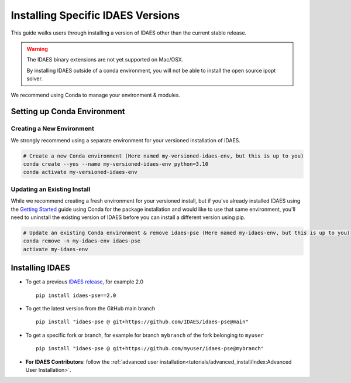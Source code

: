 Installing Specific IDAES Versions
==================================

This guide walks users through installing a version of IDAES other than the current stable release. 

.. warning:: The IDAES binary extensions are not yet supported on Mac/OSX.
             
             By installing IDAES outside of a conda environment, you will not be able
             to install the open source ipopt solver. 

We recommend using Conda to manage your environment & modules.

Setting up Conda Environment
----------------------------
Creating a New Environment
^^^^^^^^^^^^^^^^^^^^^^^^^^
We strongly recommend using a separate environment for your versioned installation of IDAES.

.. code-block:: bash
   
   # Create a new Conda environment (Here named my-versioned-idaes-env, but this is up to you)
   conda create --yes --name my-versioned-idaes-env python=3.10
   conda activate my-versioned-idaes-env

Updating an Existing Install
^^^^^^^^^^^^^^^^^^^^^^^^^^^^
While we recommend creating a fresh environment for your versioned install, but if you've already installed IDAES using the `Getting Started <../tutorials/getting_started/index>`_ guide using Conda for the package installation and would like to use that same environment, you'll need to uninstall the existing version of IDAES before you can install a different version using pip.

.. code-block:: bash

   # Update an existing Conda environment & remove idaes-pse (Here named my-idaes-env, but this is up to you)
   conda remove -n my-idaes-env idaes-pse
   activate my-idaes-env


Installing IDAES
----------------
.. _updating_install:

* To get a previous `IDAES release <https://github.com/IDAES/idaes-pse/releases>`_, for example 2.0 ::

   pip install idaes-pse==2.0

* To get the latest version from the GitHub main branch ::

   pip install "idaes-pse @ git+https://github.com/IDAES/idaes-pse@main"

* To get a specific fork or branch, for example for branch ``mybranch`` of the fork belonging to ``myuser`` ::

   pip install "idaes-pse @ git+https://github.com/myuser/idaes-pse@mybranch"

* **For IDAES Contributors**: follow the :ref:`advanced user installation<tutorials/advanced_install/index:Advanced User Installation>`.